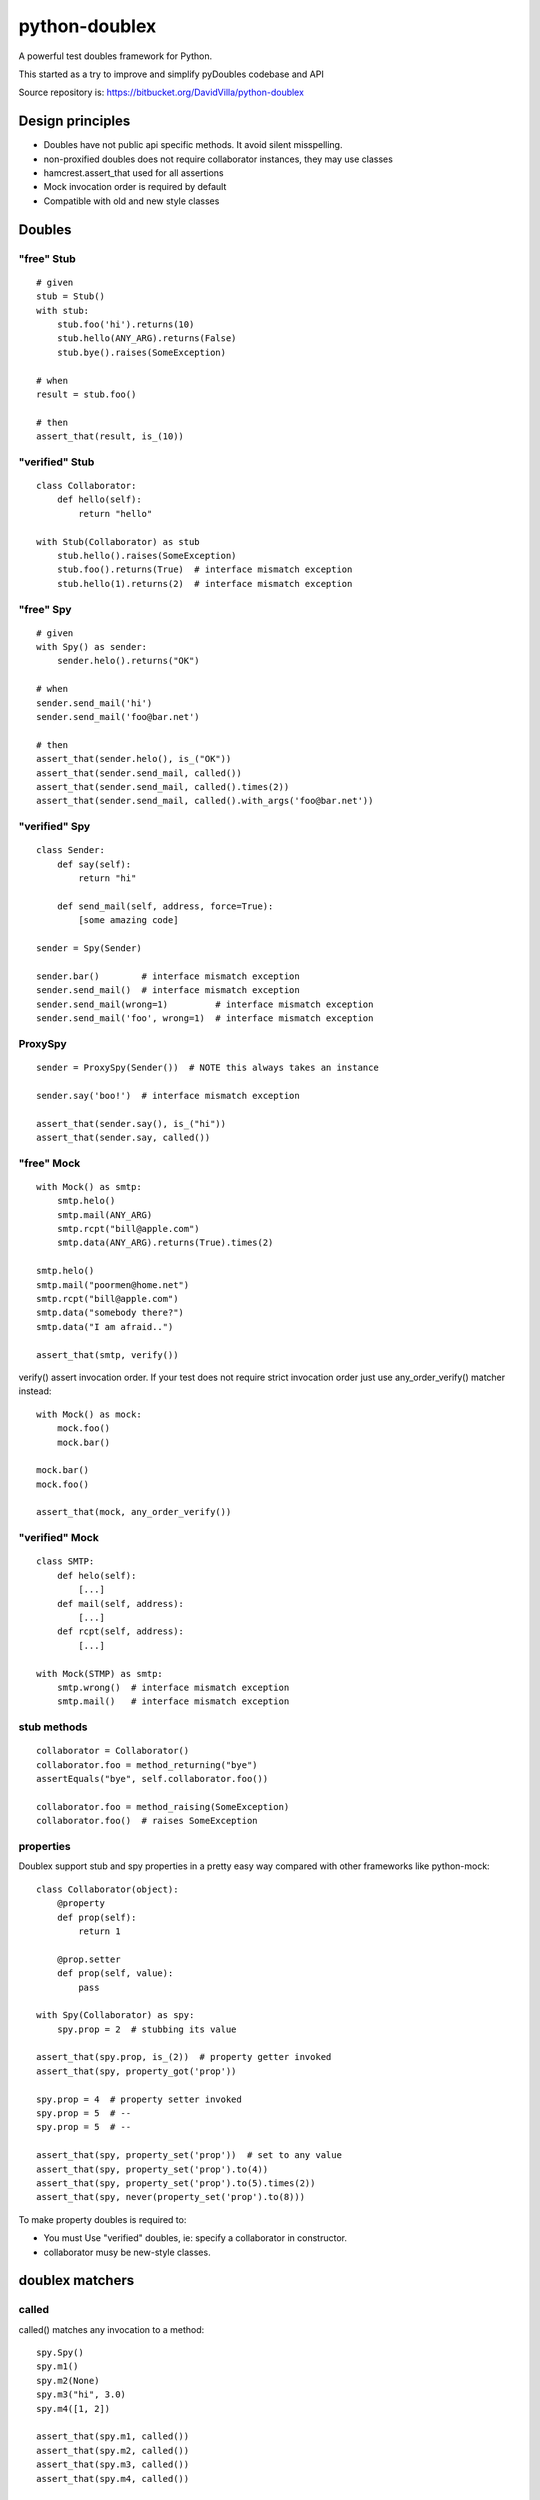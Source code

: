 ==============
python-doublex
==============

A powerful test doubles framework for Python.

This started as a try to improve and simplify pyDoubles codebase and API

Source repository is: https://bitbucket.org/DavidVilla/python-doublex


Design principles
=================

- Doubles have not public api specific methods. It avoid silent misspelling.
- non-proxified doubles does not require collaborator instances, they may use classes
- hamcrest.assert_that used for all assertions
- Mock invocation order is required by default
- Compatible with old and new style classes


Doubles
=======

"free" Stub
-----------

::

 # given
 stub = Stub()
 with stub:
     stub.foo('hi').returns(10)
     stub.hello(ANY_ARG).returns(False)
     stub.bye().raises(SomeException)

 # when
 result = stub.foo()

 # then
 assert_that(result, is_(10))


"verified" Stub
---------------

::

 class Collaborator:
     def hello(self):
         return "hello"

 with Stub(Collaborator) as stub
     stub.hello().raises(SomeException)
     stub.foo().returns(True)  # interface mismatch exception
     stub.hello(1).returns(2)  # interface mismatch exception


"free" Spy
----------

::

 # given
 with Spy() as sender:
     sender.helo().returns("OK")

 # when
 sender.send_mail('hi')
 sender.send_mail('foo@bar.net')

 # then
 assert_that(sender.helo(), is_("OK"))
 assert_that(sender.send_mail, called())
 assert_that(sender.send_mail, called().times(2))
 assert_that(sender.send_mail, called().with_args('foo@bar.net'))


"verified" Spy
--------------

::

 class Sender:
     def say(self):
         return "hi"

     def send_mail(self, address, force=True):
         [some amazing code]

 sender = Spy(Sender)

 sender.bar()        # interface mismatch exception
 sender.send_mail()  # interface mismatch exception
 sender.send_mail(wrong=1)         # interface mismatch exception
 sender.send_mail('foo', wrong=1)  # interface mismatch exception


ProxySpy
--------

::

 sender = ProxySpy(Sender())  # NOTE this always takes an instance

 sender.say('boo!')  # interface mismatch exception

 assert_that(sender.say(), is_("hi"))
 assert_that(sender.say, called())


"free" Mock
-----------

::

 with Mock() as smtp:
     smtp.helo()
     smtp.mail(ANY_ARG)
     smtp.rcpt("bill@apple.com")
     smtp.data(ANY_ARG).returns(True).times(2)

 smtp.helo()
 smtp.mail("poormen@home.net")
 smtp.rcpt("bill@apple.com")
 smtp.data("somebody there?")
 smtp.data("I am afraid..")

 assert_that(smtp, verify())

verify() assert invocation order. If your test does not require strict invocation order
just use any_order_verify() matcher instead::

 with Mock() as mock:
     mock.foo()
     mock.bar()

 mock.bar()
 mock.foo()

 assert_that(mock, any_order_verify())



"verified" Mock
---------------

::

 class SMTP:
     def helo(self):
         [...]
     def mail(self, address):
         [...]
     def rcpt(self, address):
         [...]

 with Mock(STMP) as smtp:
     smtp.wrong()  # interface mismatch exception
     smtp.mail()   # interface mismatch exception


stub methods
------------

::

 collaborator = Collaborator()
 collaborator.foo = method_returning("bye")
 assertEquals("bye", self.collaborator.foo())

 collaborator.foo = method_raising(SomeException)
 collaborator.foo()  # raises SomeException


properties
----------

Doublex support stub and spy properties in a pretty easy way compared with other
frameworks like python-mock::

 class Collaborator(object):
     @property
     def prop(self):
         return 1

     @prop.setter
     def prop(self, value):
         pass

 with Spy(Collaborator) as spy:
     spy.prop = 2  # stubbing its value

 assert_that(spy.prop, is_(2))  # property getter invoked
 assert_that(spy, property_got('prop'))

 spy.prop = 4  # property setter invoked
 spy.prop = 5  # --
 spy.prop = 5  # --

 assert_that(spy, property_set('prop'))  # set to any value
 assert_that(spy, property_set('prop').to(4))
 assert_that(spy, property_set('prop').to(5).times(2))
 assert_that(spy, never(property_set('prop').to(8)))


To make property doubles is required to:

* You must Use "verified" doubles, ie: specify a collaborator in constructor.
* collaborator musy be new-style classes.


doublex matchers
================

called
------

called() matches any invocation to a method::

 spy.Spy()
 spy.m1()
 spy.m2(None)
 spy.m3("hi", 3.0)
 spy.m4([1, 2])

 assert_that(spy.m1, called())
 assert_that(spy.m2, called())
 assert_that(spy.m3, called())
 assert_that(spy.m4, called())


never
-----

::

 assert_that(spy.m5, is_not(called()))  # is_not() is a hamcrest matcher
 assert_that(spy.m5, never(called()))   # recommended (better report message)


with_args
---------

with_args() matches explicit argument values and hamcrest matchers::

 spy.Spy()

 spy.m1()
 spy.m2(None)
 spy.m3(2)
 spy.m4("hi", 3.0)
 spy.m5([1, 2])
 spy.m6(name="john doe")

 assert_that(spy.m1, called())
 assert_that(spy.m2, called())

 assert_that(spy.m1, called().with_args())
 assert_that(spy.m2, called().with_args(None))
 assert_that(spy.m3, called().with_args(2))
 assert_that(spy.m4, called().with_args("hi", 3.0))
 assert_that(spy.m5, called().with_args([1, 2]))
 assert_that(spy.m6, called().with_args(name="john doe"))

 assert_that(spy.m3, called().with_args(less_than(3)))
 assert_that(spy.m3, called().with_args(greater_than(1)))
 assert_that(spy.m6, called().with_args(name=contains_string("doe")))


ANY_ARG
=======

ANY_ARG is a special value that matches any value and any amount of values, including
no args. For example::

 spy.arg0()
 spy.arg1(1)
 spy.arg3(1, 2, 3)
 spy.arg_karg(1, key1='a')

 assert_that(spy.arg0, called().with_args(ANY_ARG))
 assert_that(spy.arg1, called().with_args(ANY_ARG))
 assert_that(spy.arg3, called().with_args(1, ANY_ARG))
 assert_that(spy.arg_karg, called().with_args(1, ANY_ARG))

Also for stubs::

 with Stub() as stub:
     stub.foo(ANY_ARG).returns(True)
     stub.bar(1, ANY_ARG).returns(True)

 assert_that(stub.foo(), is_(True))
 assert_that(stub.foo(1), is_(True))
 assert_that(stub.foo(key1='a'), is_(True))
 assert_that(stub.foo(1, 2, 3, key1='a', key2='b'), is_(True))

 assert_that(stub.foo(1, 2, 3), is_(True))
 assert_that(stub.foo(1, key1='a'), is_(True))

But, if you want match any single value, use hamcrest matcher anything()::

 spy.foo(1, 2, 3)
 assert_that(spy.foo, called().with_args(1, anything(), 3))

 spy.bar(1, key=2)
 assert_that(spy.bar, called().with_args(1, key=anything()))


matchers, matchers, hamcrest matchers...
========================================

doublex support all hamcrest matchers, and their amazing combinations.

checking spied calling args
---------------------------

::

 spy = Spy()
 spy.foo("abcd")

 assert_that(spy.foo, called().with_args(has_length(4)))
 assert_that(spy.foo, called().with_args(has_length(greater_than(3))))
 assert_that(spy.foo, called().with_args(has_length(less_than(5))))
 assert_that(spy.foo, never(called().with_args(has_length(greater_than(5)))))


stubbing
--------

::

 with Spy() as spy:
     spy.foo(has_length(less_than(4))).returns('<4')
     spy.foo(has_length(4)).returns('four')
     spy.foo(has_length(
		all_of(greater_than(4),
                       less_than(8)))).returns('4<x<8')
     spy.foo(has_length(greater_than(8))).returns('>8')

 assert_that(spy.foo((1, 2)), is_('<4'))
 assert_that(spy.foo('abcd'), is_('four'))
 assert_that(spy.foo('abcde'), is_('4<x<8'))
 assert_that(spy.foo([0] * 9), is_('>8'))


checking invocation 'times'
---------------------------

::

 spy.foo()
 spy.foo(1)
 spy.foo(1)
 spy.foo(2)

 assert_that(spy.never, never(called()))                      # = 0 times
 assert_that(spy.foo, called())                               # > 0
 assert_that(spy.foo, called().times(greater_than(0)))        # > 0 (same)
 assert_that(spy.foo, called().times(4))                      # = 4
 assert_that(spy.foo, called().times(greater_than(2)))        # > 2
 assert_that(spy.foo, called().times(less_than(6)))           # < 6

 assert_that(spy.foo, never(called().with_args(5)))                  # = 0 times
 assert_that(spy.foo, called().with_args().times(1))                 # = 1
 assert_that(spy.foo, called().with_args(anything()))                # > 0
 assert_that(spy.foo, called().with_args(anything()).times(4))       # = 4
 assert_that(spy.foo, called().with_args(1).times(2))                # = 2
 assert_that(spy.foo, called().with_args(1).times(greater_than(1)))  # > 1
 assert_that(spy.foo, called().with_args(1).times(less_than(5)))     # < 5
 assert_that(spy.foo, called().with_args(1).times(
             all_of(greater_than(1), less_than(8))))                 # 1 < times < 8


Stub observers
==============

Stub observers allow you to execute extra code (similar to python-mock "side effects")::

 class Observer(object):
     def __init__(self):
         self.state = None

     def update(self, *args, **kargs):
         self.state = args[0]

 observer = Observer()
 stub = Stub()
 stub.foo.attach(observer.update)
 stub.foo(2)

 assert_that(observer.state, is_(2))


Stub delegates
==============

The value returned by the stub may be delegated to function, method or other callable...::

 def get_user():
     return "Freddy"

 with Stub() as stub:
     stub.user().delegates(get_user)
     stub.foo().delegates(lambda: "hello")

 assert_that(stub.user(), is_("Freddy"))
 assert_that(stub.foo(), is_("hello"))

It may be delegated to iterables or generators too!::

 with Stub() as stub:
     stub.foo().delegates([1, 2, 3])

 assert_that(stub.foo(), is_(1))
 assert_that(stub.foo(), is_(2))
 assert_that(stub.foo(), is_(3))


Mimic doubles
=============

Usually double instances behave as collaborator subrogates, but they do not expose the
same class hierarchy, and usually this is pretty enough when the code uses "duck typing"::

 class A(object):
     pass

 class B(A):
     pass

 >>> spy = Spy(B())
 >>> isinstance(spy, Spy)
 True
 >>> isinstance(spy, B)
 False


But some third party library DOES strict type checking using isinstance() invalidating our
doubles. For these cases you can use Mimic's. Mimic class can decorate any double class to
achive full replacement (Liskov principle)::

 >>> spy = Mimic(Spy, B)
 >>> isinstance(spy, B)
 True
 >>> isinstance(spy, A)
 True
 >>> isinstance(spy, Spy)
 True
 >>> isinstance(spy, Stub)
 True
 >>> isinstance(spy, object)
 True
